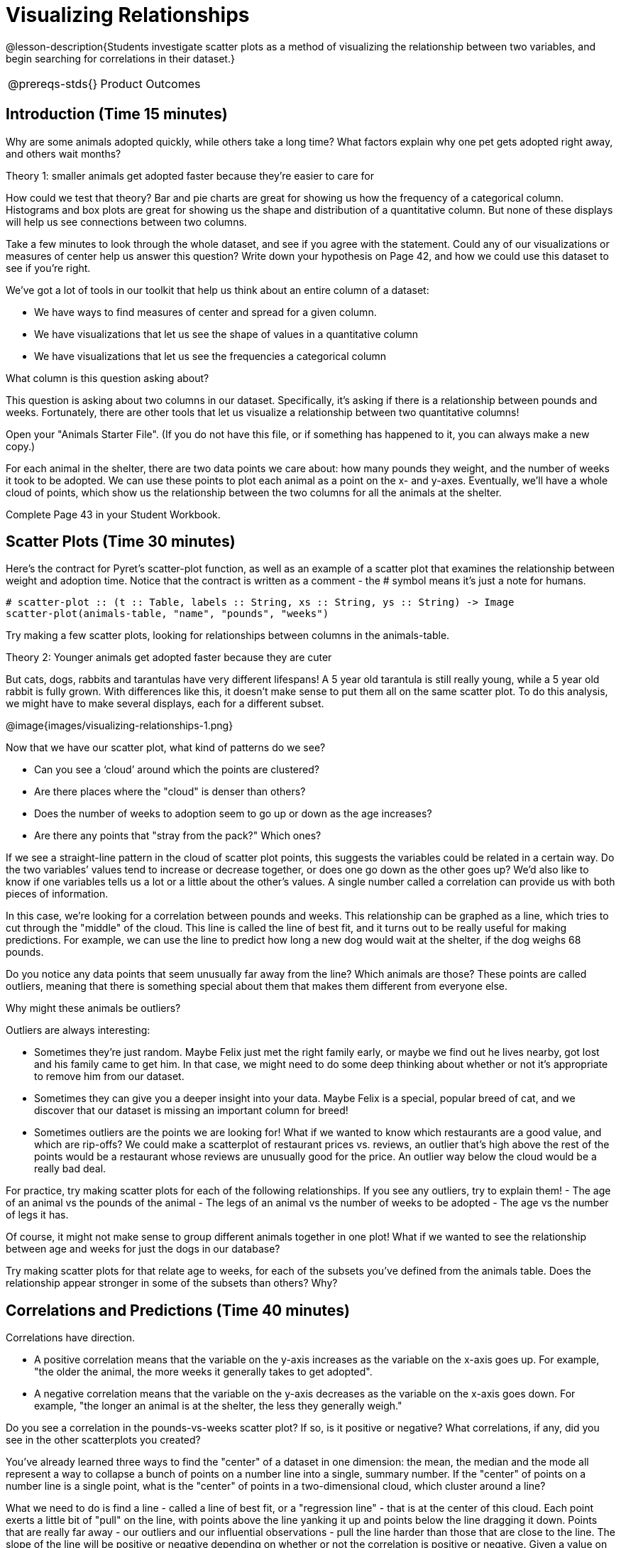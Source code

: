 = Visualizing Relationships

@lesson-description{Students investigate scatter plots as a
method of visualizing the relationship between two variables, and
begin searching for correlations in their dataset.}

[.left-header,cols="20a,80a",stripes=none]
|===
@prereqs-stds{}
|Product Outcomes
|Students describe correlations in

* the animal dataset
* their chosen dataset

@worksheet-include{ds-questions-n-defs/xtra/lang-prereq.adoc}
|===

== Introduction (Time 15 minutes)

Why are some animals adopted quickly, while others take a long
time? What factors explain why one pet gets adopted right away,
and others wait months?

////
Ask the class for theories.
////

[.lesson-point]
Theory 1: smaller animals get adopted faster because they’re easier to care for

How could we test that theory? Bar and pie charts are great for
showing us how the frequency of a categorical column. Histograms
and box plots are great for showing us the shape and distribution
of a quantitative column. But none of these displays will help us
see connections between two columns.

[.lesson-instruction]
Take a few minutes to look through the whole dataset, and see if
you agree with the statement. Could any of our visualizations or
measures of center help us answer this question? Write down your
hypothesis on Page 42, and how we could use this dataset to see
if you’re right.

////
Encourage students to discuss openly before writing.
////

We’ve got a lot of tools in our toolkit that help us think about an entire column of a dataset:

- We have ways to find measures of center and spread for a given column.

- We have visualizations that let us see the shape of values in a quantitative column

- We have visualizations that let us see the frequencies a categorical column 

What column is this question asking about?

////
Use this as an opportunity to review what these measures and
visualizations are. Redirect students back to their contracts
page! Point out that this question is asking about both pounds
and weeks.
////

This question is asking about two columns in our dataset.
Specifically, it’s asking if there is a relationship between
pounds and weeks. Fortunately, there are other tools that let us
visualize a relationship between two quantitative columns!

////
If time allows, ask students how we might visualize this
relationship.
////

[.lesson-instruction]
Open your "Animals Starter File". (If you do not have this file,
or if something has happened to it, you can always make a new
copy.)

For each animal in the shelter, there are two data points we care
about: how many pounds they weight, and the number of weeks it
took to be adopted. We can use these points to plot each animal
as a point on the x- and y-axes. Eventually, we’ll have a whole
cloud of points, which show us the relationship between the two
columns for all the animals at the shelter.

[.lesson-instruction]
Complete Page 43 in your Student Workbook.

////
Suggestion: divide the full table up into sub-lists, and have a
few student plot 3-4 animals on the board. This can be done
collaboratively, resulting in a whole-class scatterplot!
////

== Scatter Plots (Time 30 minutes)

Here’s the contract for Pyret’s scatter-plot function, as well as
an example of a scatter plot that examines the relationship
between weight and adoption time. Notice that the contract is
written as a comment - the # symbol means it’s just a note for
humans.  

----
# scatter-plot :: (t :: Table, labels :: String, xs :: String, ys :: String) -> Image
scatter-plot(animals-table, "name", "pounds", "weeks")
----


[.lesson-instruction]
Try making a few scatter plots, looking for relationships between columns in the animals-table.

[.lesson-point]
Theory 2: Younger animals get adopted faster because they are cuter

But cats, dogs, rabbits and tarantulas have very different
lifespans! A 5 year old tarantula is still really young, while a
5 year old rabbit is fully grown. With differences like this, it
doesn’t make sense to put them all on the same scatter plot. To
do this analysis, we might have to make several displays, each
for a different subset.

@image{images/visualizing-relationships-1.png}

Now that we have our scatter plot, what kind of patterns do we see?

[.lesson-instruction]
- Can you see a ‘cloud’ around which the points are clustered?
- Are there places where the "cloud" is denser than others?
- Does the number of weeks to adoption seem to go up or down as the age increases?
- Are there any points that "stray from the pack?" Which ones? 

////
Suggestion: project the scatter plot at the front of the room,
and have students come up to the plot to point out their
patterns.
////

If we see a straight-line pattern in the cloud of scatter plot
points, this suggests the variables could be related in a certain
way. Do the two variables’ values tend to increase or decrease
together, or does one go down as the other goes up? We’d also
like to know if one variables tells us a lot or a little about
the other’s values. A single number called a correlation can
provide us with both pieces of information.

In this case, we’re looking for a correlation between pounds and
weeks. This relationship can be graphed as a line, which tries to
cut through the "middle" of the cloud. This line is called the
line of best fit, and it turns out to be really useful for making
predictions. For example, we can use the line to predict how long
a new dog would wait at the shelter, if the dog weighs 68 pounds.

Do you notice any data points that seem unusually far away from
the line? Which animals are those? These points are called
outliers, meaning that there is something special about them that
makes them different from everyone else.

[.lesson-instruction]
Why might these animals be outliers?

////
Give students a chance to come up with a few ideas, and share them with the class.
////

Outliers are always interesting:

- Sometimes they’re just random. Maybe Felix just met the right
  family early, or maybe we find out he lives nearby, got lost
  and his family came to get him. In that case, we might need to
  do some deep thinking about whether or not it’s appropriate to
  remove him from our dataset.

- Sometimes they can give you a deeper insight into your data.
  Maybe Felix is a special, popular breed of cat, and we discover
  that our dataset is missing an important column for breed!

- Sometimes outliers are the points we are looking for! What if
  we wanted to know which restaurants are a good value, and which
  are rip-offs? We could make a scatterplot of restaurant prices
  vs. reviews, an outlier that’s high above the rest of the
  points would be a restaurant whose reviews are unusually good
  for the price. An outlier way below the cloud would be a really
  bad deal.

[.lesson-instruction]
For practice, try making scatter plots for each of the following
relationships. If you see any outliers, try to explain them!
- The age of an animal vs the pounds of the animal
- The legs of an animal vs the number of weeks to be adopted
- The age vs the number of legs it has.

////
Debrief, showing the plots on the board. Make sure students see
plots for which there is no relationship, like the last one!
////

Of course, it might not make sense to group different animals
together in one plot! What if we wanted to see the relationship
between age and weeks for just the dogs in our database?

Try making scatter plots for that relate age to weeks, for each
of the subsets you’ve defined from the animals table. Does the
relationship appear stronger in some of the subsets than others?
Why?

== Correlations and Predictions (Time 40 minutes)

[.lesson-point]
Correlations have direction.

- A positive correlation means that the variable on the y-axis
  increases as the variable on the x-axis goes up. For example,
  "the older the animal, the more weeks it generally takes to get
  adopted".

- A negative correlation means that the variable on the y-axis
  decreases as the variable on the x-axis goes down. For example,
  "the longer an animal is at the shelter, the less they
  generally weigh." 

Do you see a correlation in the pounds-vs-weeks scatter plot? If
so, is it positive or negative? What correlations, if any, did
you see in the other scatterplots you created?

You’ve already learned three ways to find the "center" of a
dataset in one dimension: the mean, the median and the mode all
represent a way to collapse a bunch of points on a number line
into a single, summary number. If the "center" of points on a
number line is a single point, what is the "center" of points in
a two-dimensional cloud, which cluster around a line?

What we need to do is find a line - called a line of best fit, or
a "regression line" - that is at the center of this cloud. Each
point exerts a little bit of "pull" on the line, with points
above the line yanking it up and points below the line dragging
it down. Points that are really far away - our outliers and our
influential observations - pull the line harder than those that
are close to the line. The slope of the line will be positive or
negative depending on whether or not the correlation is positive
or negative. Given a value on the x-axis, this line allows us to
"predict" what the corresponding value on the y-axis might be.
This allows us to make inferences about a population, based on a
sample of that population.

[.lesson-instruction]
Turn to Page 44, and do your best to draw a line of best fit
through each of the scatter plots on the left.

Correlations have strength.

- If the cloud is tightly packed, there is a strong correlation.

- If the cloud is loosely scattered, there is a weak correlation.

- If the points are all over the place, with no tendency to rise
  or fall from left to right, there may be no correlation. 

[.lesson-instruction]
For each line you drew on Page 44, determine the direction and
strength of the correlation by circling the words that describe
it.

[.lesson-point]
Correlation does NOT imply causation.

If two quantities are correlated, it doesn’t mean that one causes
the other! For example, a study found that there is a strong
correlation between the number of people who become tangled in
their own bedsheets each year is correlated with the amount of
cheese consumed that year. It happens that both of those values
have been increasing over the past decade, but there is no causal
relationship between them!

What correlations do you think there are in your dataset? Would
you like to investigate a subset of your data to find those
correlations?

[.lesson-instruction]
Brainstorm a few possible correlations that you might expect to
find in your dataset, and make some scatter plots to investigate.

////
Have students share back their correlations, and why they expect
to find them.
////

[.lesson-instruction]
Turn to Page 45, and list three correlations you’d like to search
for.

== Closing (Time 10 minutes)

After looking at the scatter plot for our animal shelter, do you
still agree with the claim on Page 42? Perhaps you need more
information, or to see the analysis broken down separately by
animal.

You’ve started to look for correlations in your dataset, and now
you know how to create scatter plots to visualize them. But how
do we know if a correlation is strong enough to be useful?
Eyeballing charts isn’t good enough! In the next Unit, you’ll
learn how to calculate a correlation, and get a feel for strength
of a relationship based on a single number. You’ll investigate
the correlations in your research that you mapped out here.

